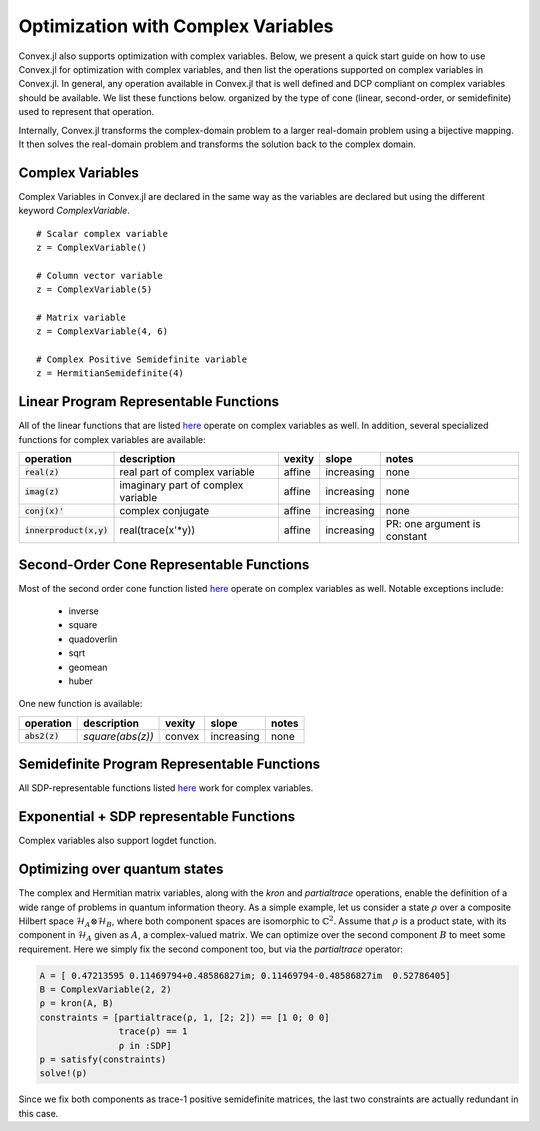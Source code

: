 =====================================
Optimization with Complex Variables
=====================================

Convex.jl also supports optimization with complex variables. Below, we present a quick start guide on how to use Convex.jl for optimization with complex variables, and then list the operations supported on complex variables in Convex.jl. In general, any operation available in Convex.jl that is well defined and DCP compliant on complex variables should be available. We list these functions below. organized by the type of cone (linear, second-order, or semidefinite) used to represent that operation.

Internally, Convex.jl transforms the complex-domain problem to a larger real-domain problem using a bijective mapping. It then solves the real-domain problem and transforms the solution back to the complex domain.

Complex Variables
*****************
Complex Variables in Convex.jl are declared in the same way as the variables are declared but using the different keyword `ComplexVariable`.
::

    # Scalar complex variable
    z = ComplexVariable()

    # Column vector variable
    z = ComplexVariable(5)

    # Matrix variable
    z = ComplexVariable(4, 6)

    # Complex Positive Semidefinite variable
    z = HermitianSemidefinite(4)


Linear Program Representable Functions
**************************************

All of the linear functions that are listed `here <operations.html#linear-program-representable-functions>`_ operate on
complex variables as well. In addition, several specialized functions for complex variables are available:

+--------------------------+-------------------------+------------+---------------+---------------------------------+
|operation                 | description             | vexity     | slope         | notes                           |
+==========================+=========================+============+===============+=================================+
|:code:`real(z)`           | real part of complex    | affine     |increasing     | none                            |
|                          | variable                |            |               |                                 |
+--------------------------+-------------------------+------------+---------------+---------------------------------+
|:code:`imag(z)`           | imaginary part of       | affine     |increasing     | none                            |
|                          | complex variable        |            |               |                                 |
+--------------------------+-------------------------+------------+---------------+---------------------------------+
|:code:`conj(x)'`          | complex conjugate       | affine     |increasing     | none                            |
+--------------------------+-------------------------+------------+---------------+---------------------------------+
|:code:`innerproduct(x,y)` | real(trace(x'*y))       | affine     |increasing     | PR: one argument is constant    |
+--------------------------+-------------------------+------------+---------------+---------------------------------+


Second-Order Cone Representable Functions
*****************************************

Most of the second order cone function listed `here <operations.html#second-order-cone-representable-functions>`_ operate on
complex variables as well. Notable exceptions include:

  * inverse
  * square
  * quadoverlin
  * sqrt
  * geomean
  * huber

One new function is available:

+----------------------------+-------------------------------------+------------+---------------+--------------------------+
|operation                   | description                         | vexity     | slope         | notes                    |
+============================+=====================================+============+===============+==========================+
|:code:`abs2(z)`             | `square(abs(z))`                    | convex     |increasing     | none                     |
+----------------------------+-------------------------------------+------------+---------------+--------------------------+


Semidefinite Program Representable Functions
********************************************

All SDP-representable functions listed `here <operations.html#semidefinite-program-representable-functions>`_ work for complex variables.


Exponential + SDP representable Functions
********************************************

Complex variables also support logdet function.

Optimizing over quantum states
******************************
The complex and Hermitian matrix variables, along with the `kron` and `partialtrace` operations, enable the definition of a wide range of problems in quantum information theory. As a simple example, let us consider a state :math:`\rho` over a composite Hilbert space :math:`\mathcal{H}_A\otimes\mathcal{H}_B`, where both component spaces are isomorphic to :math:`\mathbb{C}^2`. Assume that :math:`\rho` is a product state, with its component in :math:`\mathcal{H}_A` given as :math:`A`, a complex-valued matrix. We can optimize over the second component :math:`B` to meet some requirement. Here we simply fix the second component too, but via the `partialtrace` operator:

.. code-block:: julia

    A = [ 0.47213595 0.11469794+0.48586827im; 0.11469794-0.48586827im  0.52786405]
    B = ComplexVariable(2, 2)
    ρ = kron(A, B)
    constraints = [partialtrace(ρ, 1, [2; 2]) == [1 0; 0 0]
                   trace(ρ) == 1
                   ρ in :SDP]
    p = satisfy(constraints)
    solve!(p)

Since we fix both components as trace-1 positive semidefinite matrices, the last two constraints are actually redundant in this case.
